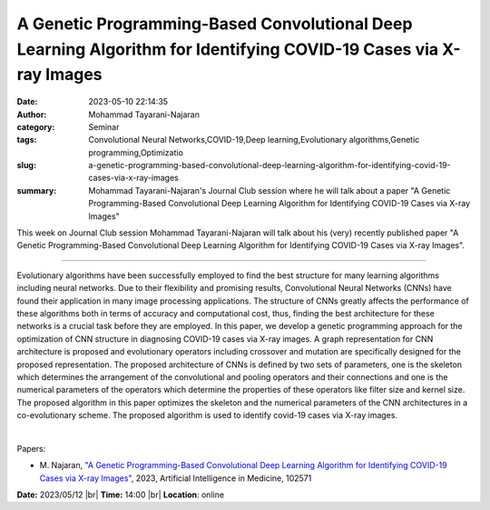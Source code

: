 A Genetic Programming-Based Convolutional Deep Learning Algorithm for Identifying COVID-19 Cases via X-ray Images
##################################################################################################################
:date: 2023-05-10 22:14:35
:author: Mohammad Tayarani-Najaran
:category: Seminar
:tags: Convolutional Neural Networks,COVID-19,Deep learning,Evolutionary algorithms,Genetic programming,Optimizatio
:slug: a-genetic-programming-based-convolutional-deep-learning-algorithm-for-identifying-covid-19-cases-via-x-ray-images
:summary: Mohammad Tayarani-Najaran's Journal Club session where he will talk about a paper "A Genetic Programming-Based Convolutional Deep Learning Algorithm for Identifying COVID-19 Cases via X-ray Images"

This week on Journal Club session Mohammad Tayarani-Najaran will talk about his (very) recently published paper "A Genetic Programming-Based Convolutional Deep Learning Algorithm for Identifying COVID-19 Cases via X-ray Images".

------------

Evolutionary algorithms have been successfully employed to find the best structure for
many learning algorithms including neural networks. Due to their flexibility and promising
results, Convolutional Neural Networks (CNNs) have found their application in many image
processing applications. The structure of CNNs greatly affects the performance of these
algorithms both in terms of accuracy and computational cost, thus, finding the best
architecture for these networks is a crucial task before they are employed. In this paper,
we develop a genetic programming approach for the optimization of CNN structure in
diagnosing COVID-19 cases via X-ray images. A graph representation for CNN architecture is
proposed and evolutionary operators including crossover and mutation are specifically
designed for the proposed representation. The proposed architecture of CNNs is defined by
two sets of parameters, one is the skeleton which determines the arrangement of the
convolutional and pooling operators and their connections and one is the numerical
parameters of the operators which determine the properties of these operators like filter
size and kernel size. The proposed algorithm in this paper optimizes the skeleton and the
numerical parameters of the CNN architectures in a co-evolutionary scheme. The proposed
algorithm is used to identify covid-19 cases via X-ray images.

|

Papers:

- M. Najaran, `"A Genetic Programming-Based Convolutional Deep Learning Algorithm for Identifying COVID-19 Cases via X-ray Images"
  <https://doi.org/10.1016/j.artmed.2023.102571>`__, 2023, Artificial Intelligence in Medicine, 102571


**Date:**  2023/05/12 |br|
**Time:** 14:00 |br|
**Location**: online

.. |br| raw:: html

	<br />
